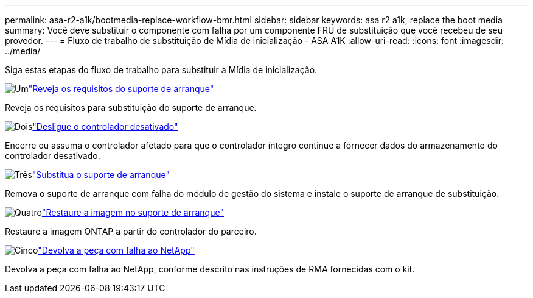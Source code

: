 ---
permalink: asa-r2-a1k/bootmedia-replace-workflow-bmr.html 
sidebar: sidebar 
keywords: asa r2 a1k, replace the boot media 
summary: Você deve substituir o componente com falha por um componente FRU de substituição que você recebeu de seu provedor. 
---
= Fluxo de trabalho de substituição de Mídia de inicialização - ASA A1K
:allow-uri-read: 
:icons: font
:imagesdir: ../media/


[role="lead"]
Siga estas etapas do fluxo de trabalho para substituir a Mídia de inicialização.

.image:https://raw.githubusercontent.com/NetAppDocs/common/main/media/number-1.png["Um"]link:bootmedia-replace-requirements-bmr.html["Reveja os requisitos do suporte de arranque"]
[role="quick-margin-para"]
Reveja os requisitos para substituição do suporte de arranque.

.image:https://raw.githubusercontent.com/NetAppDocs/common/main/media/number-2.png["Dois"]link:bootmedia-shutdown-bmr.html["Desligue o controlador desativado"]
[role="quick-margin-para"]
Encerre ou assuma o controlador afetado para que o controlador íntegro continue a fornecer dados do armazenamento do controlador desativado.

.image:https://raw.githubusercontent.com/NetAppDocs/common/main/media/number-3.png["Três"]link:bootmedia-replace-bmr.html["Substitua o suporte de arranque"]
[role="quick-margin-para"]
Remova o suporte de arranque com falha do módulo de gestão do sistema e instale o suporte de arranque de substituição.

.image:https://raw.githubusercontent.com/NetAppDocs/common/main/media/number-4.png["Quatro"]link:bootmedia-recovery-image-boot-bmr.html["Restaure a imagem no suporte de arranque"]
[role="quick-margin-para"]
Restaure a imagem ONTAP a partir do controlador do parceiro.

.image:https://raw.githubusercontent.com/NetAppDocs/common/main/media/number-5.png["Cinco"]link:bootmedia-complete-rma-bmr.html["Devolva a peça com falha ao NetApp"]
[role="quick-margin-para"]
Devolva a peça com falha ao NetApp, conforme descrito nas instruções de RMA fornecidas com o kit.
